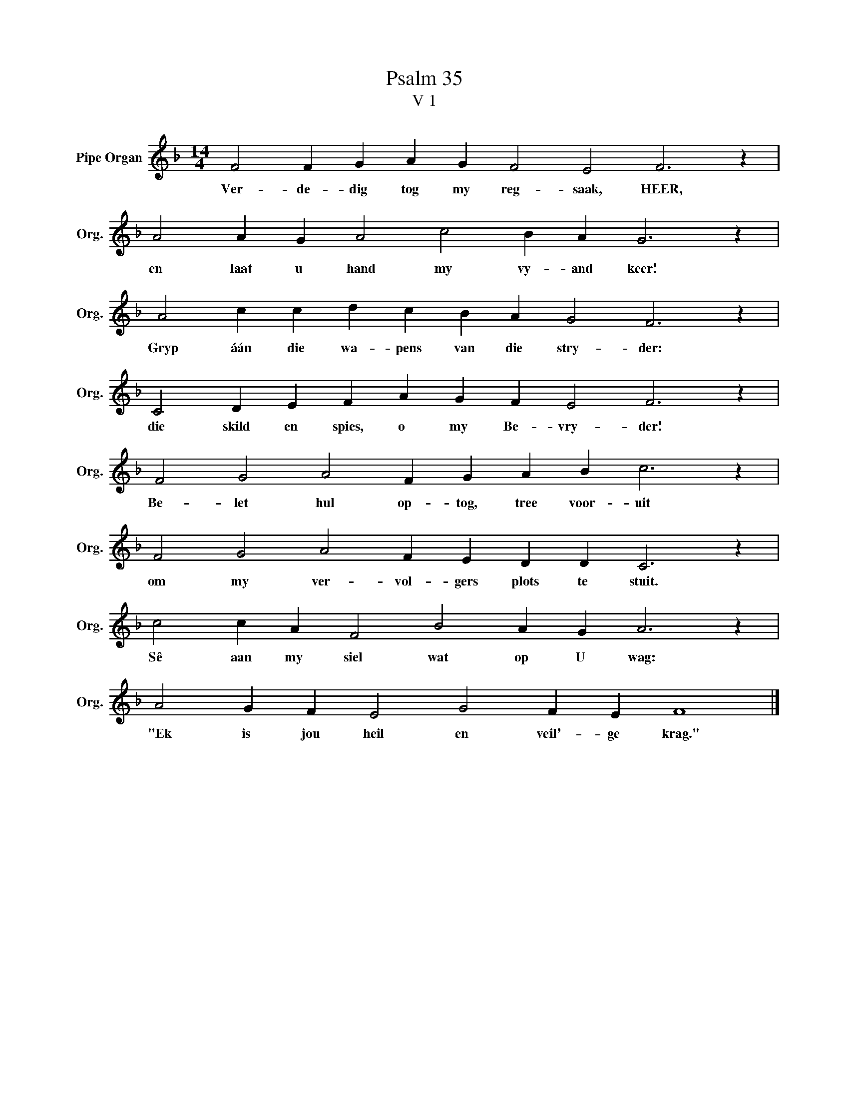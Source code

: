 X:1
T:Psalm 35
T:V 1
L:1/4
M:14/4
I:linebreak $
K:F
V:1 treble nm="Pipe Organ" snm="Org."
V:1
 F2 F G A G F2 E2 F3 z |$ A2 A G A2 c2 B A G3 z |$ A2 c c d c B A G2 F3 z |$ %3
w: Ver- de- dig tog my reg- saak, HEER,|en laat u hand my vy- and keer!|Gryp áán die wa- pens van die stry- der:|
 C2 D E F A G F E2 F3 z |$ F2 G2 A2 F G A B c3 z |$ F2 G2 A2 F E D D C3 z |$ %6
w: die skild en spies, o my Be- vry- der!|Be- let hul op- tog, tree voor- uit|om my ver- vol- gers plots te stuit.|
 c2 c A F2 B2 A G A3 z |$ A2 G F E2 G2 F E F4 |] %8
w: Sê aan my siel wat op U wag:|"Ek is jou heil en veil'- ge krag."|

